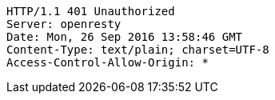 [source,http,options="nowrap"]
----
HTTP/1.1 401 Unauthorized
Server: openresty
Date: Mon, 26 Sep 2016 13:58:46 GMT
Content-Type: text/plain; charset=UTF-8
Access-Control-Allow-Origin: *

----